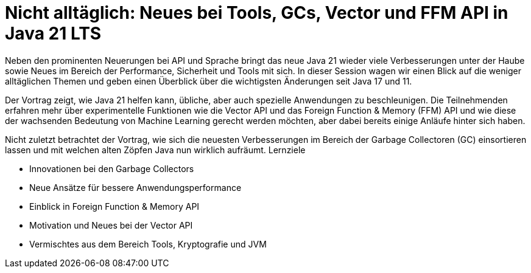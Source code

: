 # Nicht alltäglich: Neues bei Tools, GCs, Vector und FFM API in Java 21 LTS
Neben den prominenten Neuerungen bei API und Sprache bringt das neue Java 21 wieder viele Verbesserungen unter der Haube sowie Neues im Bereich der Performance, Sicherheit und Tools mit sich. In dieser Session wagen wir einen Blick auf die weniger alltäglichen Themen und geben einen Überblick über die wichtigsten Änderungen seit Java 17 und 11.

Der Vortrag zeigt, wie Java 21 helfen kann, übliche, aber auch spezielle Anwendungen zu beschleunigen. Die Teilnehmenden erfahren mehr über experimentelle Funktionen wie die Vector API und das Foreign Function & Memory (FFM) API und wie diese der wachsenden Bedeutung von Machine Learning gerecht werden möchten, aber dabei bereits einige Anläufe hinter sich haben.

Nicht zuletzt betrachtet der Vortrag, wie sich die neuesten Verbesserungen im Bereich der Garbage Collectoren (GC) einsortieren lassen und mit welchen alten Zöpfen Java nun wirklich aufräumt.
Lernziele

- Innovationen bei den Garbage Collectors
- Neue Ansätze für bessere Anwendungsperformance
- Einblick in Foreign Function & Memory API
- Motivation und Neues bei der Vector API
- Vermischtes aus dem Bereich Tools, Kryptografie und JVM